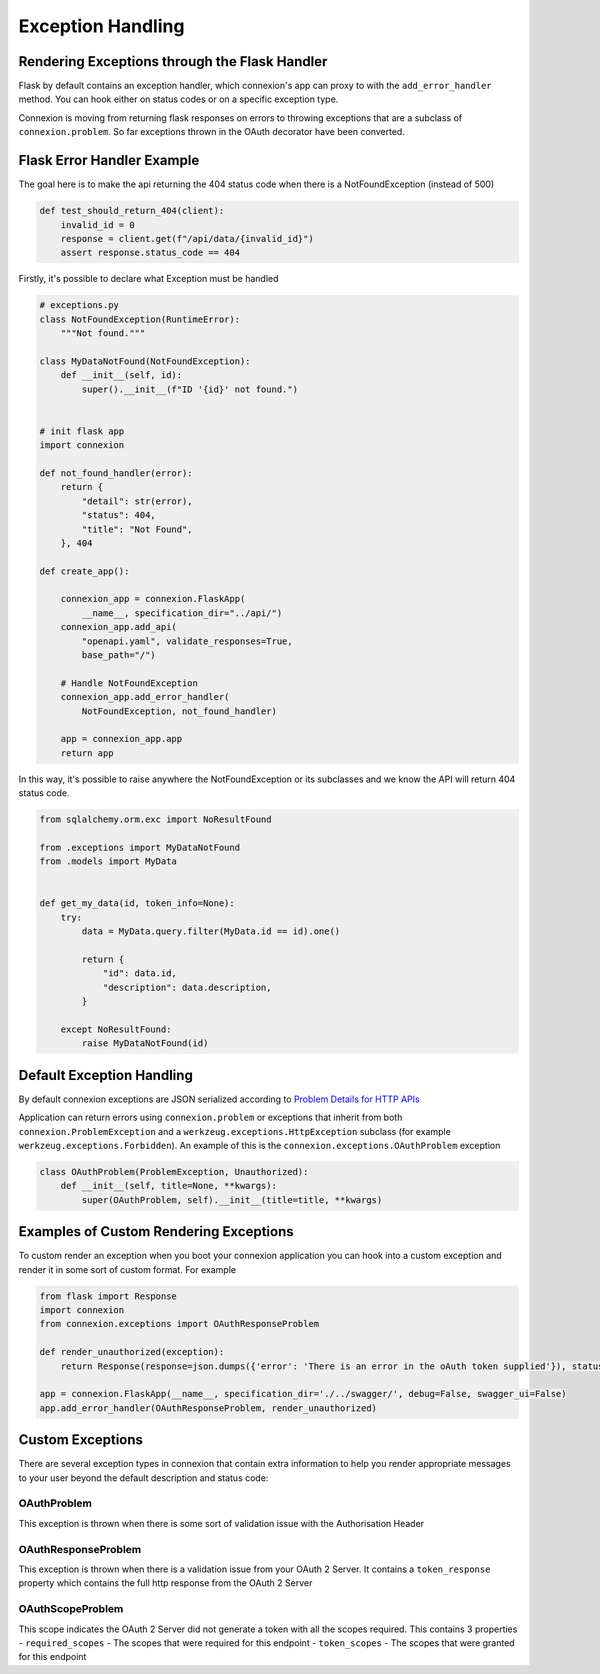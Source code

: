 Exception Handling
==================
Rendering Exceptions through the Flask Handler
----------------------------------------------
Flask by default contains an exception handler, which connexion's app can proxy
to with the ``add_error_handler`` method. You can hook either on status codes
or on a specific exception type.

Connexion is moving from returning flask responses on errors to throwing exceptions
that are a subclass of ``connexion.problem``. So far exceptions thrown in the OAuth
decorator have been converted.

Flask Error Handler Example
---------------------------

The goal here is to make the api returning the 404 status code
when there is a NotFoundException (instead of 500)

.. code-block:: python

    def test_should_return_404(client):
        invalid_id = 0
        response = client.get(f"/api/data/{invalid_id}")
        assert response.status_code == 404


Firstly, it's possible to declare what Exception must be handled

.. code-block:: python

    # exceptions.py
    class NotFoundException(RuntimeError):
        """Not found."""

    class MyDataNotFound(NotFoundException):
        def __init__(self, id):
            super().__init__(f"ID '{id}' not found.")


    # init flask app
    import connexion

    def not_found_handler(error):
        return {
            "detail": str(error),
            "status": 404,
            "title": "Not Found",
        }, 404

    def create_app():

        connexion_app = connexion.FlaskApp(
            __name__, specification_dir="../api/")
        connexion_app.add_api(
            "openapi.yaml", validate_responses=True,
            base_path="/")

        # Handle NotFoundException
        connexion_app.add_error_handler(
            NotFoundException, not_found_handler)

        app = connexion_app.app
        return app

In this way, it's possible to raise anywhere the NotFoundException or its subclasses
and we know the API will return 404 status code.

.. code-block:: python

    from sqlalchemy.orm.exc import NoResultFound

    from .exceptions import MyDataNotFound
    from .models import MyData


    def get_my_data(id, token_info=None):
        try:
            data = MyData.query.filter(MyData.id == id).one()

            return {
                "id": data.id,
                "description": data.description,
            }

        except NoResultFound:
            raise MyDataNotFound(id)


Default Exception Handling
--------------------------
By default connexion exceptions are JSON serialized according to
`Problem Details for HTTP APIs`_

Application can return errors using ``connexion.problem`` or exceptions that inherit from both
``connexion.ProblemException`` and a ``werkzeug.exceptions.HttpException`` subclass (for example
``werkzeug.exceptions.Forbidden``). An example of this is the ``connexion.exceptions.OAuthProblem``
exception

.. code-block:: python

    class OAuthProblem(ProblemException, Unauthorized):
        def __init__(self, title=None, **kwargs):
            super(OAuthProblem, self).__init__(title=title, **kwargs)

.. _Problem Details for HTTP APIs: https://tools.ietf.org/html/draft-ietf-appsawg-http-problem-00

Examples of Custom Rendering Exceptions
---------------------------------------
To custom render an exception when you boot your connexion application you can hook into a custom
exception and render it in some sort of custom format. For example


.. code-block:: python

    from flask import Response
    import connexion
    from connexion.exceptions import OAuthResponseProblem

    def render_unauthorized(exception):
        return Response(response=json.dumps({'error': 'There is an error in the oAuth token supplied'}), status=401, mimetype="application/json")

    app = connexion.FlaskApp(__name__, specification_dir='./../swagger/', debug=False, swagger_ui=False)
    app.add_error_handler(OAuthResponseProblem, render_unauthorized)

Custom Exceptions
-----------------
There are several exception types in connexion that contain extra information to help you render appropriate
messages to your user beyond the default description and status code:

OAuthProblem
^^^^^^^^^^^^
This exception is thrown when there is some sort of validation issue with the Authorisation Header

OAuthResponseProblem
^^^^^^^^^^^^^^^^^^^^
This exception is thrown when there is a validation issue from your OAuth 2 Server. It contains a
``token_response`` property which contains the full http response from the OAuth 2 Server

OAuthScopeProblem
^^^^^^^^^^^^^^^^^
This scope indicates the OAuth 2 Server did not generate a token with all the scopes required. This
contains 3 properties
- ``required_scopes`` - The scopes that were required for this endpoint
- ``token_scopes`` - The scopes that were granted for this endpoint


